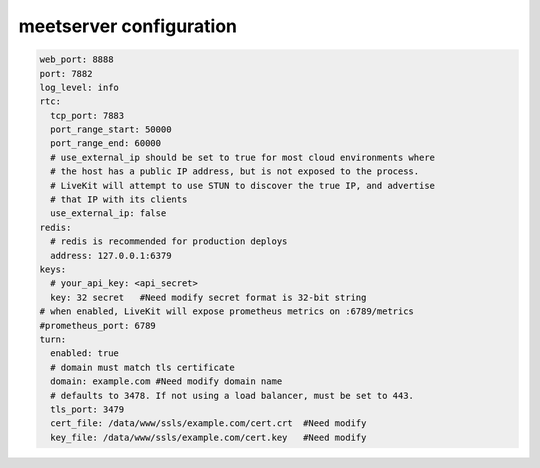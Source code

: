 

.. _help-manual-meet_conf:

.. _meet_conf:


meetserver configuration
----------------------------------------------------------------------------


.. code-block:: yaml

    web_port: 8888
    port: 7882
    log_level: info
    rtc:
      tcp_port: 7883
      port_range_start: 50000
      port_range_end: 60000
      # use_external_ip should be set to true for most cloud environments where
      # the host has a public IP address, but is not exposed to the process.
      # LiveKit will attempt to use STUN to discover the true IP, and advertise
      # that IP with its clients
      use_external_ip: false
    redis:
      # redis is recommended for production deploys
      address: 127.0.0.1:6379
    keys:
      # your_api_key: <api_secret>
      key: 32 secret   #Need modify secret format is 32-bit string
    # when enabled, LiveKit will expose prometheus metrics on :6789/metrics
    #prometheus_port: 6789
    turn:
      enabled: true
      # domain must match tls certificate
      domain: example.com #Need modify domain name
      # defaults to 3478. If not using a load balancer, must be set to 443.
      tls_port: 3479
      cert_file: /data/www/ssls/example.com/cert.crt  #Need modify
      key_file: /data/www/ssls/example.com/cert.key   #Need modify
